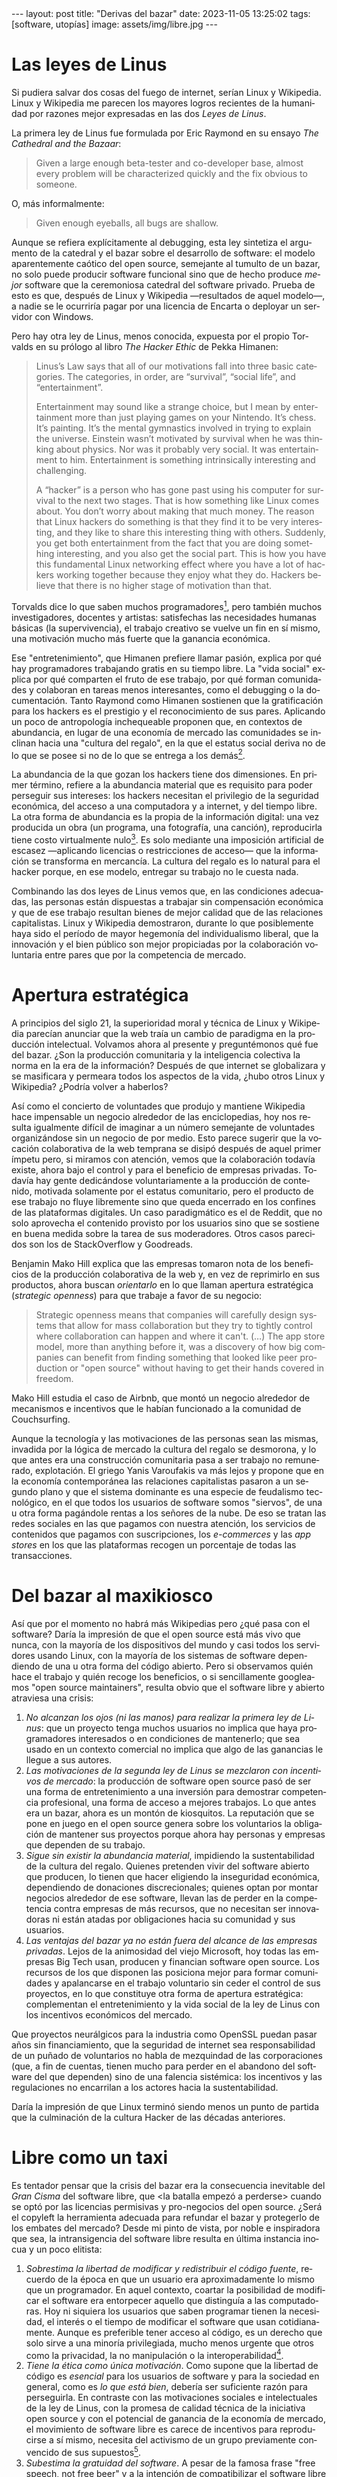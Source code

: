 #+OPTIONS: toc:nil num:nil ^:{}
#+LANGUAGE: es
#+BEGIN_EXPORT html
---
layout: post
title: "Derivas del bazar"
date: 2023-11-05 13:25:02
tags: [software, utopías]
image: assets/img/libre.jpg
---
#+END_EXPORT

* Las leyes de Linus

Si pudiera salvar dos cosas del fuego de internet, serían Linux y Wikipedia. Linux y Wikipedia me parecen los mayores logros recientes de la humanidad por razones mejor expresadas en las dos /Leyes de Linus/.

La primera ley de Linus fue formulada por Eric Raymond en su ensayo /The Cathedral and the Bazaar/:

#+begin_quote
Given a large enough beta-tester and co-developer base, almost every problem will be characterized quickly and the fix obvious to someone.
#+end_quote

O, más informalmente:

#+begin_quote
Given enough eyeballs, all bugs are shallow.
#+end_quote

Aunque se refiera explícitamente al debugging, esta ley sintetiza el argumento de la catedral y el bazar sobre el desarrollo de software: el modelo aparentemente caótico del open source, semejante al tumulto de un bazar, no solo puede producir software funcional sino que de hecho produce /mejor/ software que la ceremoniosa catedral del software privado. Prueba de esto es que, después de Linux y Wikipedia ---resultados de aquel modelo---, a nadie se le ocurriría pagar por una licencia de Encarta o deployar un servidor con Windows.

Pero hay otra ley de Linus, menos conocida, expuesta por el propio Torvalds en su prólogo al libro /The Hacker Ethic/ de Pekka Himanen:

#+begin_quote
Linus’s Law says that all of our motivations fall into three basic categories. The categories, in order, are “survival”, “social life”, and “entertainment”.

Entertainment may sound like a strange choice, but I mean by entertainment more than just playing games on your Nintendo. It’s chess. It’s painting. It’s the mental gymnastics involved in trying to explain the universe. Einstein wasn’t motivated by survival when he was thinking about physics. Nor was it probably very social. It was entertainment to him. Entertainment is something intrinsically interesting and challenging.

A “hacker” is a person who has gone past using his computer for survival to the next two stages. That is how something like Linux comes about. You don’t worry about making that much money. The reason that Linux hackers do something is that they find it to be very interesting, and they like to share this interesting thing with others. Suddenly, you get both entertainment from the fact that you are doing something interesting, and you also get the social part. This is how you have this fundamental Linux networking effect where you have a lot of hackers working together because they enjoy what they do. Hackers believe that there is no higher stage of motivation than that.
#+end_quote

Torvalds dice lo que saben muchos programadores[fn:1], pero también muchos investigadores, docentes y artistas: satisfechas las necesidades humanas básicas (la supervivencia), el trabajo creativo se vuelve un fin en sí mismo, una motivación mucho más fuerte que la ganancia económica.

Ese "entretenimiento", que Himanen prefiere llamar pasión, explica por qué hay programadores trabajando gratis en su tiempo libre. La "vida social" explica por qué comparten el fruto de ese trabajo, por qué forman comunidades y colaboran en tareas menos interesantes, como el debugging o la documentación. Tanto Raymond como Himanen sostienen que la gratificación para los hackers es el prestigio y el reconocimiento de sus pares. Aplicando un poco de antropología inchequeable proponen que, en contextos de abundancia, en lugar de una economía de mercado las comunidades se inclinan hacia una "cultura del regalo", en la que el estatus social deriva no de lo que se posee si no de lo que se entrega a los demás[fn:7].

La abundancia de la que gozan los hackers tiene dos dimensiones. En primer término, refiere a la abundancia material que es requisito para poder perseguir sus intereses: los hackers necesitan el privilegio de la seguridad económica, del acceso a una computadora y a internet, y del tiempo libre. La otra forma de abundancia es la propia de la información digital: una vez producida un obra (un programa, una fotografía, una canción), reproducirla tiene costo virtualmente nulo[fn:4].
Es solo mediante una imposición artificial de escasez ---aplicando licencias o restricciones de acceso--- que la información se transforma en mercancía. La cultura del regalo es lo natural para el hacker porque, en ese modelo, entregar su trabajo no le cuesta nada.

Combinando las dos leyes de Linus vemos que, en las condiciones adecuadas, las personas están dispuestas a trabajar sin compensación económica y que de ese trabajo resultan bienes de mejor calidad que de las relaciones capitalistas. Linux y Wikipedia demostraron, durante lo que posiblemente haya sido el período de mayor hegemonía del individualismo liberal, que la innovación y el bien público son mejor propiciadas por la colaboración voluntaria entre pares que por la competencia de mercado.

* Apertura estratégica

A principios del siglo 21, la superioridad moral y técnica de Linux y Wikipedia parecían anunciar que la web traía un cambio de paradigma en la producción intelectual. Volvamos ahora al presente y preguntémonos qué fue del bazar. ¿Son la producción comunitaria y la inteligencia colectiva la norma en la era de la información? Después de que internet se globalizara y se masificara y permeara todos los aspectos de la vida, ¿hubo otros Linux y Wikipedia? ¿Podría volver a haberlos?

Así como el concierto de voluntades que produjo y mantiene Wikipedia hace impensable un negocio alrededor de las enciclopedias, hoy nos resulta igualmente difícil de imaginar a un número semejante de voluntades organizándose sin un negocio de por medio. Esto parece sugerir que la vocación colaborativa de la web temprana se disipó después de aquel primer ímpetu pero, si miramos con atención, vemos que la colaboración todavía existe, ahora bajo el control y para el beneficio de  empresas privadas. Todavía hay gente dedicándose voluntariamente a la producción de contenido, motivada solamente por el estatus comunitario, pero el producto de ese trabajo no fluye libremente sino que queda encerrado en los confines de las plataformas digitales. Un caso paradigmático es el de Reddit, que no solo aprovecha el contenido provisto por los usuarios sino que se sostiene en buena medida sobre la tarea de sus moderadores. Otros casos parecidos son los de StackOverflow y Goodreads.

Benjamin Mako Hill explica que las empresas tomaron nota de los beneficios de la producción colaborativa de la web y, en vez de reprimirlo en sus productos, ahora buscan /orientarlo/ en lo que llaman apertura estratégica (/strategic openness/) para que trabaje a favor de  su negocio:

#+begin_quote
Strategic openness means that companies will carefully design systems that allow for mass collaboration but they try to tightly control where collaboration can happen and where it can't. (...) The app store model, more than anything before it, was a discovery of how big companies can benefit from finding something that looked like peer production or "open source" without having to get their hands covered in freedom.
#+end_quote

Mako Hill estudia el caso de Airbnb, que montó un negocio alrededor de mecanismos e incentivos que le habían funcionado a la comunidad de Couchsurfing.

Aunque la tecnología y las motivaciones de las personas sean las mismas, invadida por la lógica de mercado la cultura del regalo se desmorona, y lo que antes era una construcción comunitaria pasa a ser trabajo no remunerado, explotación. El griego Yanis Varoufakis va más lejos y propone que en la economía contemporánea las relaciones capitalistas pasaron a un segundo plano y que el sistema dominante es una especie de feudalismo tecnológico, en el que todos los usuarios de software somos "siervos", de una u otra forma pagándole rentas a los señores de la nube. De eso se tratan las redes sociales en las que pagamos con nuestra atención, los servicios de contenidos que pagamos con suscripciones, los /e-commerces/ y las /app stores/ en los que las plataformas recogen un porcentaje de todas las transacciones.

* Del bazar al maxikiosco

Así que por el momento no habrá más Wikipedias pero ¿qué pasa con el software? Daría la impresión de que el open source está más vivo que nunca, con la mayoría de los dispositivos del mundo y casi todos los servidores usando Linux, con la mayoría de los sistemas de software dependiendo de una u otra forma del código abierto. Pero si observamos quién hace el trabajo y quién recoge los beneficios, o si sencillamente googleamos "open source maintainers", resulta obvio que el software libre y abierto atraviesa una crisis:

1. /No alcanzan los ojos (ni las manos) para realizar la primera ley de Linus/: que un proyecto tenga muchos usuarios no implica que haya programadores interesados o en condiciones de mantenerlo; que sea usado en un contexto comercial no implica que algo de las ganancias le llegue a sus autores.
2. /Las motivaciones de la segunda ley de Linus se mezclaron con incentivos de mercado/: la producción de software open source pasó de ser una forma de entretenimiento a una inversión para demostrar competencia profesional, una forma de acceso a mejores trabajos. Lo que antes era un bazar, ahora es un montón de kiosquitos. La reputación que se pone en juego en el open source genera sobre los voluntarios la obligación de mantener sus proyectos porque ahora hay personas y empresas que dependen de su trabajo.
3. /Sigue sin existir la abundancia material/, impidiendo la sustentabilidad de la cultura del regalo. Quienes pretenden vivir del software abierto que producen, lo tienen que hacer eligiendo la inseguridad económica, dependiendo de donaciones discrecionales; quienes optan por montar negocios alrededor de ese software, llevan las de perder en la competencia contra empresas de más recursos, que no necesitan ser innovadoras ni están atadas por obligaciones hacia su comunidad y sus usuarios.
4. /Las ventajas del bazar ya no están fuera del alcance de las empresas privadas/. Lejos de la animosidad del viejo Microsoft, hoy todas las empresas Big Tech usan, producen y financian software open source. Los recursos de los que disponen las posiciona mejor para formar comunidades y apalancarse en el trabajo voluntario sin ceder el control de sus proyectos, en lo que constituye otra forma de apertura estratégica: complementan el entretenimiento y la vida social de la ley de Linus con los incentivos económicos del mercado.

Que proyectos neurálgicos para la industria como OpenSSL puedan pasar años sin financiamiento, que la seguridad de internet sea responsabilidad de un puñado de voluntarios no habla de mezquindad de las corporaciones (que, a fin de cuentas, tienen mucho para perder en el abandono del software del que dependen) sino de una falencia sistémica: los incentivos y las regulaciones no encarrilan a los actores hacia la sustentabilidad.

Daría la impresión de que Linux terminó siendo menos un punto de partida que la culminación de la cultura Hacker de las décadas anteriores.

* Libre como un taxi

Es tentador pensar que la crisis del bazar era la consecuencia inevitable del /Gran Cisma/ del software libre, que <la batalla empezó a perderse> cuando se optó por las licencias permisivas y pro-negocios del open source. ¿Será el copyleft la herramienta adecuada para refundar el bazar y protegerlo de los embates del mercado? Desde mi pinto de vista, por noble e inspiradora que sea, la intransigencia del software libre resulta en última instancia inocua y un poco elitista:

1. /Sobrestima la libertad de modificar y redistribuir el código fuente/, recuerdo de la época en que un usuario era aproximadamente lo mismo que un programador. En aquel contexto, coartar la posibilidad de modificar el software era entorpecer aquello que distinguía a las computadoras. Hoy ni siquiera los usuarios que saben programar tienen la necesidad, el interés o el tiempo de modificar el software que usan cotidianamente. Aunque es preferible tener acceso al código, es un derecho que solo sirve a una minoría privilegiada, mucho menos urgente que otros como la privacidad, la no manipulación o la interoperabilidad[fn:3].
2. /Tiene la ética como única motivación/. Como supone que la libertad de código es /esencial/ para los usuarios de software y para la sociedad en general, como es /lo que está bien/, debería ser suficiente razón para perseguirla. En contraste con las motivaciones sociales e intelectuales de la ley de Linus, con la promesa de calidad técnica de la iniciativa open source y con el potencial de ganancia de la economía de mercado, el movimiento de software libre es carece de incentivos para reproducirse a sí mismo, necesita del activismo de un grupo previamente convencido de sus supuestos[fn:5].
3. /Subestima la gratuidad del software/. A pesar de la famosa frase "free speech, not free beer" y a la intención de compatibilizar el software libre con el mercado, creo que la gratuidad es un factor determinante, que puede no haber sido originalmente una motivación pero que explica su posterior masificación. La razón por la que Linux es el sistema operativo predeterminado para casi cualquier dispositivo o de que nadie dude en aprovechar las librerías abiertas para construir su propio programa es que son elecciones sin costo económico. La gratuidad democratiza el acceso al software, materializa algo de aquella abundancia que era requisito para su proliferación. Sin gratuidad no hay regalo, sin cultura del regalo no hay bazar, sin bazar no se puede competir técnicamente con el software privado.

El problema de fondo es que el bazar era un modo producción alternativo al mercado capitalista y, en última instancia, incompatible con él. Y, como suele ser el caso con toda alternativa al capitalismo, el sistema tiende a absorberla o destruirla:
- El software libre ejercía un activismo intransigente pero que se cuidaba de no extender su argumento más allá del software, por ejemplo rechazando otras formas de escasez artificial y propiedad intelectual. Es decir, no se enfrentaba directamente al mercado pero tampoco se adaptaba a él: pretendía formar una masa crítica para que el mercado se tuviera que ajustar a sus reglas. Como eso no sucedió, el software libre virtualmente se extinguió ante las alternativas más flexibles[fn:2].
- El open source adoptó una postura permisiva que allanó el camino para que se propague como virus[fn:6], a la vez que lo expuso a ser cooptado y abusado por las corporaciones privadas.

Los dos movimientos estaban condenados al fracaso porque su subsistencia requería unas condiciones de abundancia que no existen de hecho en el mercado capitalista, y que ninguno de los dos estaba diseñado para propiciar.

* Derivas del bazar

En el mundo de hoy, los constructores de software pueden tomar dos caminos:

1. /Tratar de preservar la cultura del regalo en el contexto capitalista/: continuar produciendo software por entretenimiento o por prestigio, sin expectativas de ganancia, ya sea exponiéndose a que otros se beneficien económicamente de su trabajo (como pasa con el open source) o protegiéndolo con recursos legales, al posible costo de perder usuarios (como pasa con el software libre). En cualquiera de los dos casos, se sobreentiende que solo podrán permitirse la actividad creativa quienes dispongan de seguridad económica y tiempo libre.
2. /Abrazar la economía de mercado/: tratar de convertir su trabajo en negocio, complementando la producción de software con tareas lucrativas, optando por el tipo de software que tiene más posibilidades de popularizarse, aplicando apertura estratégica para ser competitivos.

Puesto en esos términos, el problema de la producción independiente de software y su sustentabilidad se parece al del arte y hasta de la investigación científica. Tomando como ejemplo a los escritores, los hay quienes tienen la vida resuelta económicamente y pueden dedicarse a la literatura; los que se la toman como un hobby o vocación creativa, robándole horas al sueño, sin expectativas de éxito; los /bestsellers/ que encuentran una veta comercial y pueden vivir de su trabajo; los independientes que tienen que complementar su actividad con docencia y trabajo periodístico; los que viven de becas y concursos, etc.

Hay, claro, una tercera posición para los constructores de software: tratar de cambiar el /statu quo/ por otro más justo, en el que quien contribuya software útil para la sociedad y, especialmente, software que pueda ser explotado comercialmente, reciba suficiente rédito para subsistir y continuar ejerciendo esa actividad. Es un camino que implica adentrarse en el terreno del idealismo y del activismo, en la política, en fin, en proporciones mucho más ambiciosas de lo que lo había hecho el movimiento de software libre. Implica atacar un problema que excede (y precede) a la producción de software, el mismo que tienen artistas y científicos, un problema no técnico sino socioeconómico que, como tal, no puede ser resuelto "endogámicamene" con herramientas técnicas o hacks legales.

En efecto, sería deseable que cambiara la cultura para que los usuarios paguen por el software que usan; que los gobiernos subsidiaran el desarrollo y que las corporaciones estuvieran obligadas legalmente a retribuir en proporción al beneficio que extraen. Un mundo así sería deseable, más justo, pero no el mundo ideal: el mundo ideal sería uno que garantice la abundancia que posibilita la cultura del regalo. ¿Quién hubiera financiado a un estudiante finlandés desconocido para que desarrolle un kernel libre de Unix en 1991? ¿Quién sabe si el resultado, el entusiasmo comunitario del bazar, hubiera sido posible con un inversor de por medio? Lo que posibilitó Linux no fue la financiación estatal ni la posibilidad de explotación comercial, fue que Linus Torvalds tenía techo y comida, una computadora, acceso a internet, tiempo libre y pocas obligaciones familiares.

El mundo ideal, aquel que maximizaría no solo la innovación sino la gratificación de los individuos y las comunidades, aquel en el que florecerían dos, tres, muchos Linux y Wikipedias, sería uno de abundancia, uno en el que las necesidades básicas estuvieran garantizadas para todos, incondicionalmente. Para que cualquiera pueda entregarse a hacer un buen trabajo, no porque otros lo consideren útil o necesario, no porque haya quien lo pague o una autoridad que así lo exija, sino porque quiere, porque ahí lo lleva el deseo, la curiosidad, el interés, la inspiración, la vocación, la pasión.

** Fuentes

- [[http://www.catb.org/~esr/writings/cathedral-bazaar/cathedral-bazaar/][/The Cathedral and the Bazaar/]], Eric S. Raymond.
- /The Hacker Ethic and the Spirit of the Information Age/, Pekka Himanen, Linus Torvalds.
- [[http://www.catb.org/~esr/writings/homesteading/homesteading/][/Homesteading the Noosphere/]], Eric S. Raymond.
- [[https://firstmonday.org/ojs/index.php/fm/article/download/631/552?inline=1][/The High-Tech Gift Economy/]], Richard Barbrook.
- [[https://mako.cc/copyrighteous/libreplanet-2018-keynote][/How markets coopted free software’s most powerful weapon/]], Benjamin Mako Hill.
- /Technofeudalism: What Killed Capitalism/, Yanis Varoufakis.
- [[https://stratechery.com/2019/aws-mongodb-and-the-economic-realities-of-open-source/][/AWS, MongoDB, and the Economic Realities of Open Source/]], Ben Thompson.
- [[http://veridicalsystems.com/blog/of-money-responsibility-and-pride/][/Of Money, Responsibility, and Pride/]], Steve Marquess.
- [[https://increment.com/open-source/the-rise-of-few-maintainer-projects/][/The rise of few-maintainer projects/]], Nadia Eghbal.
- [[https://trstringer.com/oss-compensation-broken/][/The Lack of Compensation in Open Source Software is Unsustainable/]], Thomas Stringer.
- [[https://www.gnu.org/philosophy/open-source-misses-the-point.html][/Why Open Source Misses the Point of Free Software/]], Richard Stallman.
- [[https://www.boringcactus.com/2020/08/13/post-open-source.html][/Post-Open Source/]], Melody Horn.
- [[https://dev.to/zkat/a-system-for-sustainable-foss-11k9][/A System for Sustainable FOSS/]], Kat Marchán.
- [[https://logicmag.io/failure/freedom-isnt-free/][/Freedom isn't Free/]], Wendy Liu.
- [[https://notesfrombelow.org/article/open-source-is-not-enough][/Open Source is Not Enough/]], James Halliday.
- /How to Be an Anticapitalist in the Twenty-First Century/, Erik Olin Wright.
- /Los caminos de la libertad/, Bertrand Russell.
- [[https://jacobin.com/2015/03/socialism-innovation-capitalism-smith/][/Red Innovation/]], Tony Smith.
- [[https://jacobin.com/2016/02/free-software-movement-richard-stallman-linux-open-source-enclosure/][/Reclaiming the Computing Commons/]], Rob Hunter.

** Footnotes

[fn:7] Raymond habla de [[https://en.wikipedia.org/wiki/Gift_economy][/gift culture/]]. Ver también [[https://en.wikipedia.org/wiki/Sharing_economy][/sharing economy/]] y [[https://en.wikipedia.org/wiki/Commons-based_peer_production][/Commons-based peer production/]].

[fn:6] Es curioso que, pese a evitar la ideología y a adoptar una postura explícitamente pro-mercado, el open source terminó de hecho siendo una contribución más valiosa a la mirada anticapitalista por el <ejemplo de calidad e incentivos no económicos que representó.

[fn:5] Puede considerarse copyleft con un mecanismo de reproducción del software libre, pero en la práctica parece más frecuentemente causar que el software libre sea evitado a que se adopten sus condiciones.

[fn:3] Se puede argumentar que esos otros atributos se podrían garantizar si de hecho existiera el acceso al código, pero centrar el activismo en la libertad de código como un fin a lo que todo otro derecho es subsidiario es como proponer que la mejor manera de combatir el cambio climático es desmantelar el capitalismo.

[fn:2] [TODO resumir muchisimo] incluso los ejemplos de software libre más exitoso, linux el más paradigmático, lo son porque esas libertades no se contraponen con su uso comercial y privado. linux, de hecho, pese a haber elegido una licencia de software libre. Es que nada impide usar Linux (o Emacs, o las herramientas de GNU) para producir software comercial y cerrado; nada impide desplegar una plataforma privada y explotadora en servidores que corren Linux. Y haber elegido licencias más estrictas, que prohibieran esos usos, probablemente no hubieran resultado en más libertad sino en que la gente evitara usarlos, tal como evita usar las liberarías con licencias GPL. [TODO agpl?]

[fn:4] FIXME rephrase, links (esta abundancia era el /statu quo/ en el ambiente en el que se movían los hackers de los años 70 y 80 del que derivan el software libre y el open source. <A tal punto el libre acceso a la información era el estado natural de cosas que Bill Gates hizo un famoso berrinche para que la gente deje de copiar su software sin pagarle, y Richard Stallmen hizo un famoso berrinche cuando no le dieron permiso de cambiar el firmware de una impresora.>

[fn:1] Himanen cita a Steve Wozniak, que expresa una filosofía de vida equivalente a la ley de Linus (/H = F^{3}, Happiness equals food, fun and friends/) y vincula a los dos con la [[https://es.wikipedia.org/wiki/Pir%C3%A1mide_de_Maslow][jerarquía de las necesidades humanas de Maslow]].
